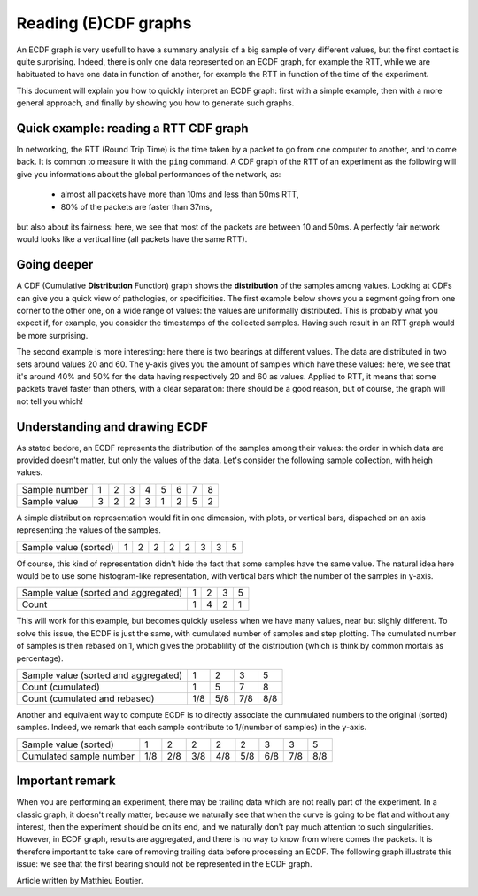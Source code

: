 =====================
Reading (E)CDF graphs
=====================

An ECDF graph is very usefull to have a summary analysis of a big sample of very
different values, but the first contact is quite surprising.  Indeed, there is
only one data represented on an ECDF graph, for example the RTT, while we are
habituated to have one data in function of another, for example the RTT in
function of the time of the experiment.

This document will explain you how to quickly interpret an ECDF graph: first
with a simple example, then with a more general approach, and finally by showing
you how to generate such graphs.


Quick example: reading a RTT CDF graph
======================================

In networking, the RTT (Round Trip Time) is the time taken by a packet to go
from one computer to another, and to come back.  It is common to measure it with
the ``ping`` command.  A CDF graph of the RTT of an experiment as the following
will give you informations about the global performances of the network, as:

 - almost all packets have more than 10ms and less than 50ms RTT,

 - 80% of the packets are faster than 37ms,

but also about its fairness: here, we see that most of the packets are between
10 and 50ms.  A perfectly fair network would looks like a vertical line (all
packets have the same RTT).

.. image:: ./images/ecdf/simple.svg


Going deeper
============

A CDF (Cumulative **Distribution** Function) graph shows the **distribution** of
the samples among values.  Looking at CDFs can give you a quick view of
pathologies, or specificities.  The first example below shows you a segment
going from one corner to the other one, on a wide range of values: the values
are uniformally distributed.  This is probably what you expect if, for example,
you consider the timestamps of the collected samples.  Having such result in an
RTT graph would be more surprising.

.. image:: ./images/ecdf/segment.svg

The second example is more interesting: here there is two bearings at different
values.  The data are distributed in two sets around values 20 and 60.  The
y-axis gives you the amount of samples which have these values: here, we see
that it's around 40% and 50% for the data having respectively 20 and 60 as
values.  Applied to RTT, it means that some packets travel faster than others,
with a clear separation: there should be a good reason, but of course, the graph
will not tell you which!

.. image:: ./images/ecdf/bearing.svg


Understanding and drawing ECDF
==============================

As stated bedore, an ECDF represents the distribution of the samples among their
values: the order in which data are provided doesn't matter, but only the values
of the data.  Let's consider the following sample collection, with heigh values.

=============  =  =  =  =  =  =  =  =
Sample number  1  2  3  4  5  6  7  8
Sample value   3  2  2  3  1  2  5  2
=============  =  =  =  =  =  =  =  =

A simple distribution representation would fit in one dimension, with plots, or
vertical bars, dispached on an axis representing the values of the samples.

=====================  =  =  =  =  =  =  =  =
Sample value (sorted)  1  2  2  2  2  3  3  5
=====================  =  =  =  =  =  =  =  =

.. image:: ./images/ecdf/distrib.svg

Of course, this kind of representation didn't hide the fact that some samples
have the same value.  The natural idea here would be to use some histogram-like
representation, with vertical bars which the number of the samples in y-axis.

=====================================  =  =  =  =
Sample value (sorted and aggregated)   1  2  3  5
Count                                  1  4  2  1
=====================================  =  =  =  =

.. image:: ./images/ecdf/hist.svg

This will work for this example, but becomes quickly useless when we have many
values, near but slighly different.  To solve this issue, the ECDF is just the
same, with cumulated number of samples and step plotting.  The cumulated number
of samples is then rebased on 1, which gives the probablility of the
distribution (which is think by common mortals as percentage).

=====================================  ===  ===  ===  ===
Sample value (sorted and aggregated)   1    2    3    5
Count (cumulated)                      1    5    7    8
Count (cumulated and rebased)          1/8  5/8  7/8  8/8
=====================================  ===  ===  ===  ===

.. image:: ./images/ecdf/ecdf.svg

Another and equivalent way to compute ECDF is to directly associate the
cummulated numbers to the original (sorted) samples.  Indeed, we remark that
each sample contribute to 1/(number of samples) in the y-axis.

========================  ===  ===  ===  ===  ===  ===  ===  ===
Sample value (sorted)     1    2    2    2    2    3    3    5
Cumulated sample number   1/8  2/8  3/8  4/8  5/8  6/8  7/8  8/8
========================  ===  ===  ===  ===  ===  ===  ===  ===


Important remark
================

When you are performing an experiment, there may be trailing data which are not
really part of the experiment.  In a classic graph, it doesn't really matter,
because we naturally see that when the curve is going to be flat and without any
interest, then the experiment should be on its end, and we naturally don't pay
much attention to such singularities.  However, in ECDF graph, results are
aggregated, and there is no way to know from where comes the packets.  It is
therefore important to take care of removing trailing data before processing an
ECDF.  The following graph illustrate this issue: we see that the first bearing
should not be represented in the ECDF graph.

.. image:: ./images/ecdf/trailing.svg

Article written by Matthieu Boutier.
